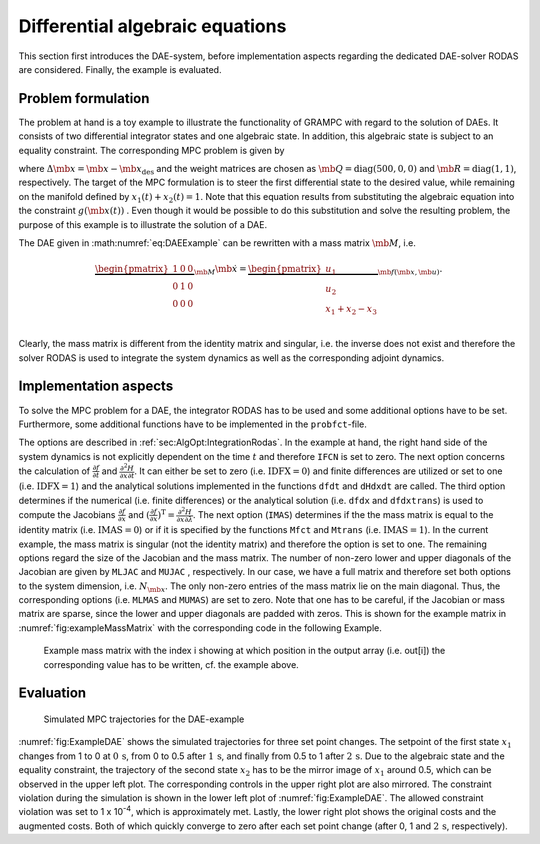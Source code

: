 .. _sec:Tut:DAE:

Differential algebraic equations
--------------------------------

This section first introduces the DAE-system, before implementation
aspects regarding the dedicated DAE-solver RODAS are considered.
Finally, the example is evaluated.

.. _problem-formulation-3:

Problem formulation
~~~~~~~~~~~~~~~~~~~

The problem at hand is a toy example to illustrate the functionality of
GRAMPC with regard to the solution of DAEs. It consists of two
differential integrator states and one algebraic state. In addition,
this algebraic state is subject to an equality constraint. The
corresponding MPC problem is given by

.. math::
    :label: eq:DAEExample

   	\min_{u} \quad & J(\mb{x}, \mb{u}) = \int_0^T \frac{1}{2}\left( {\Delta} \mb{x} \mb{Q} {\Delta} \mb{x}^\mathsf{T}+ \mb{u} \mb{R} \mb{u}^\mathsf{T}\right)  \, {\rm d}t

   	\textrm{s.t.} \quad & {\dot x_1}(t) = u_1(t) \,, \quad \quad x_1(0) = x_{1,0}

    & {\dot x_2}(t) = u_2(t) \,, \quad \quad x_2(0) = x_{2,0}

    & \hspace{6.5mm} 0 = x_1(t) + x_2(t) - x_3(t)

    & g(\mb{x}(t)) = x_3(t) - 1 = 0

    & \mb{u}(t) \in \left[\mb{u}_{\min}, \mb{u}_{\max}\right],

where
:math:`\Delta \mb{x} = \mb{x} - \mb{x}_{\mathrm{des}}`
and the weight matrices are chosen as
:math:`\mb{Q}  = \text{diag}(500,0,0)` and
:math:`\mb{R} = \text{diag}(1,1)`, respectively. The target of
the MPC formulation is to steer the first differential state to the
desired value, while remaining on the manifold defined by
:math:`x_1(t) + x_2(t) = 1`. Note that this equation results from
substituting the algebraic equation into the constraint :math:`g(\mb{x}(t))` . 
Even though it would be possible to do this substitution and solve the resulting problem, the
purpose of this example is to illustrate the solution of a DAE.

The DAE given in :math:numref:`eq:DAEExample` can be rewritten
with a mass matrix :math:`\mb{M}`, i.e.

.. math::

    \underbrace{\begin{pmatrix}
   	1 & 0 & 0\\
   	0 & 1 & 0\\
   	0 & 0 & 0\\
   	\end{pmatrix}}_{\mb{M}} \dot{\mb{x}} = \underbrace{\begin{pmatrix}
   										  u_1\\
   										  u_2\\
   										  x_1 + x_2 - x_3\\
   										  \end{pmatrix}}_{\mb{f}(\mb{x}, \mb{u})}.

Clearly, the mass matrix is different from the identity matrix and
singular, i.e. the inverse does not exist and therefore the solver RODAS
is used to integrate the system dynamics as well as the corresponding
adjoint dynamics.

.. _implementation-aspects-1:

Implementation aspects
~~~~~~~~~~~~~~~~~~~~~~

To solve the MPC problem for a DAE, the integrator RODAS has to be used
and some additional options have to be set. Furthermore, some additional
functions have to be implemented in the ``probfct``-file.

The options are described in :ref:`sec:AlgOpt:IntegrationRodas`. In the example at
hand, the right hand side of the system dynamics is not explicitly
dependent on the time :math:`t` and therefore
``IFCN`` is set to zero. The next option concerns
the calculation of :math:`\frac{\partial f}{\partial t}` and
:math:`\frac{\partial^2 H}{\partial x \partial t}`. It can either be set
to zero (i.e. :math:`\text{IDFX}=0`) and finite differences
are utilized or set to one (i.e. :math:`\text{IDFX}=1`) and
the analytical solutions implemented in the functions ``dfdt`` and ``dHdxdt`` are called.
The third option determines if the numerical (i.e. finite differences)
or the analytical solution (i.e. ``dfdx`` and ``dfdxtrans``) is used to compute the Jacobians
:math:`\frac{\partial f}{\partial x}` and
:math:`(\frac{\partial f}{\partial x})^\mathrm{T} = \frac{\partial^2 H}{\partial x \partial \lambda}`.
The next option (``IMAS``) determines if the the mass matrix is equal to the
identity matrix (i.e. :math:`\text{IMAS}=0`) or if it is
specified by the functions ``Mfct`` and ``Mtrans`` (i.e. :math:`\text{IMAS}=1`).
In the current example, the mass matrix is singular (not the identity
matrix) and therefore the option is set to one. The remaining options
regard the size of the Jacobian and the mass matrix. The number of
non-zero lower and upper diagonals of the Jacobian are given by ``MLJAC`` and ``MUJAC`` ,
respectively. In our case, we have a full matrix and therefore set both
options to the system dimension, i.e. :math:`N_{\mb{x}}`. The
only non-zero entries of the mass matrix lie on the main diagonal. Thus,
the corresponding options (i.e. ``MLMAS`` and ``MUMAS``) are set to zero. Note that one has
to be careful, if the Jacobian or mass matrix are sparse, since the
lower and upper diagonals are padded with zeros. This is shown for the
example matrix in :numref:`fig:exampleMassMatrix` with the
corresponding code in the following Example.

.. code-block:: c
    :caption: Example (C-Code for the mass function illustrated in :numref:`fig:exampleMassMatrix`)

   	void Mfct(typeRNum *out, const typeGRAMPCparam *param, typeUSERPARAM *userparam)
   	{
   		/* row 1 */
   		out[0]  = 0;
   		out[1]  = k;
   		out[2]  = k;
   		out[3]  = k;
   		/* row 2 */
   		out[4]  = k;
   		out[5]  = k;
   		out[6]  = k;
   		out[7]  = k;
   		/* row 3 */
   		out[8]  = k;
   		out[9]  = k;
   		out[10] = k;
   		out[11] = k;
   		/* row 4 */
   		out[12] = k;
   		out[13] = k;
   		out[14] = k;
   		out[15] = 0;
   		/* row 5 */
   		out[16] = k;
   		out[17] = k;
   		out[18] = 0;
   		out[19] = 0;		
   	};
   	

.. figure:: ../img/tikz/MassMatrixExample.*
    :name: fig:exampleMassMatrix

    Example mass matrix with the index i showing at which position in the output array (i.e. out[i]) the corresponding value has to be written, cf. the example above.

.. _evaluation-1:

Evaluation
~~~~~~~~~~

.. figure:: ../img/tikz/ExampleDAE.*
   :name: fig:ExampleDAE

   Simulated MPC trajectories for the DAE-example

:numref:`fig:ExampleDAE` shows the simulated trajectories for
three set point changes. The setpoint of the first state :math:`x_1`
changes from 1 to 0 at :math:`0\,\mathrm{s}`, from 0 to 0.5 after
:math:`1\,\mathrm{s}`, and finally from 0.5 to 1 after
:math:`2\,\mathrm{s}`. Due to the algebraic state and the equality
constraint, the trajectory of the second state :math:`x_2` has to be the
mirror image of :math:`x_1` around 0.5, which can be observed in the
upper left plot. The corresponding controls in the upper right plot are
also mirrored. The constraint violation during the simulation is shown
in the lower left plot of :numref:`fig:ExampleDAE`. The allowed
constraint violation was set to 1 x 10\ :sup:`-4`, which is
approximately met. Lastly, the lower right plot shows the original
costs and the augmented costs. Both of which quickly converge to zero after each set
point change (after 0, 1 and :math:`2\,\mathrm{s}`, respectively).

.. footbibliography::